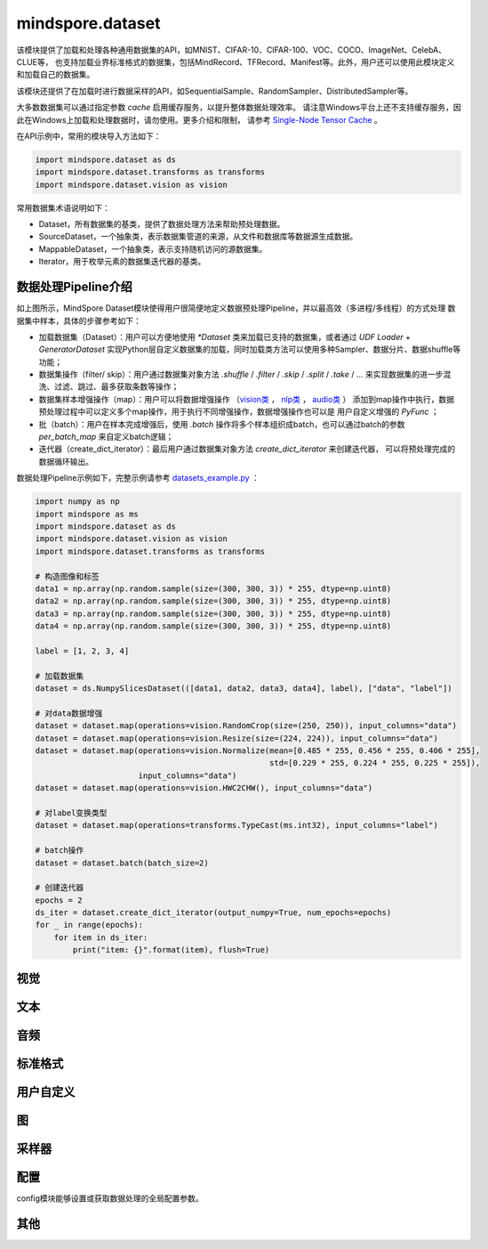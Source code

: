 mindspore.dataset
=================

该模块提供了加载和处理各种通用数据集的API，如MNIST、CIFAR-10、CIFAR-100、VOC、COCO、ImageNet、CelebA、CLUE等，
也支持加载业界标准格式的数据集，包括MindRecord、TFRecord、Manifest等。此外，用户还可以使用此模块定义和加载自己的数据集。

该模块还提供了在加载时进行数据采样的API，如SequentialSample、RandomSampler、DistributedSampler等。

大多数数据集可以通过指定参数 `cache` 启用缓存服务，以提升整体数据处理效率。
请注意Windows平台上还不支持缓存服务，因此在Windows上加载和处理数据时，请勿使用。更多介绍和限制，
请参考 `Single-Node Tensor Cache <https://www.mindspore.cn/tutorials/experts/zh-CN/master/dataset/cache.html>`_ 。

在API示例中，常用的模块导入方法如下：

.. code-block::

    import mindspore.dataset as ds
    import mindspore.dataset.transforms as transforms
    import mindspore.dataset.vision as vision

常用数据集术语说明如下：

- Dataset，所有数据集的基类，提供了数据处理方法来帮助预处理数据。
- SourceDataset，一个抽象类，表示数据集管道的来源，从文件和数据库等数据源生成数据。
- MappableDataset，一个抽象类，表示支持随机访问的源数据集。
- Iterator，用于枚举元素的数据集迭代器的基类。

数据处理Pipeline介绍
--------------------

.. image:: dataset_pipeline.png

如上图所示，MindSpore Dataset模块使得用户很简便地定义数据预处理Pipeline，并以最高效（多进程/多线程）的方式处理
数据集中样本，具体的步骤参考如下：

- 加载数据集（Dataset）：用户可以方便地使用 `*Dataset` 类来加载已支持的数据集，或者通过 `UDF Loader` +
  `GeneratorDataset` 实现Python层自定义数据集的加载，同时加载类方法可以使用多种Sampler、数据分片、数据shuffle等功能；
- 数据集操作（filter/ skip）：用户通过数据集对象方法 `.shuffle` / `.filter` / `.skip` / `.split` /
  `.take` / … 来实现数据集的进一步混洗、过滤、跳过、最多获取条数等操作；
- 数据集样本增强操作（map）：用户可以将数据增强操作
  （`vision类 <https://mindspore.cn/docs/zh-CN/master/api_python/mindspore.dataset.transforms.html#视觉>`_ ，
  `nlp类 <https://mindspore.cn/docs/zh-CN/master/api_python/mindspore.dataset.transforms.html#文本>`_ ，
  `audio类 <https://mindspore.cn/docs/zh-CN/master/api_python/mindspore.dataset.transforms.html#音频>`_ ）
  添加到map操作中执行，数据预处理过程中可以定义多个map操作，用于执行不同增强操作，数据增强操作也可以是
  用户自定义增强的 `PyFunc` ；
- 批（batch）：用户在样本完成增强后，使用 `.batch` 操作将多个样本组织成batch，也可以通过batch的参数 `per_batch_map`
  来自定义batch逻辑；
- 迭代器（create_dict_iterator）：最后用户通过数据集对象方法 `create_dict_iterator` 来创建迭代器，
  可以将预处理完成的数据循环输出。

数据处理Pipeline示例如下，完整示例请参考
`datasets_example.py <https://gitee.com/mindspore/mindspore/tree/master/docs/api/api_python/datasets_example.py>`_ ：

.. code-block:: python

    import numpy as np
    import mindspore as ms
    import mindspore.dataset as ds
    import mindspore.dataset.vision as vision
    import mindspore.dataset.transforms as transforms

    # 构造图像和标签
    data1 = np.array(np.random.sample(size=(300, 300, 3)) * 255, dtype=np.uint8)
    data2 = np.array(np.random.sample(size=(300, 300, 3)) * 255, dtype=np.uint8)
    data3 = np.array(np.random.sample(size=(300, 300, 3)) * 255, dtype=np.uint8)
    data4 = np.array(np.random.sample(size=(300, 300, 3)) * 255, dtype=np.uint8)

    label = [1, 2, 3, 4]

    # 加载数据集
    dataset = ds.NumpySlicesDataset(([data1, data2, data3, data4], label), ["data", "label"])

    # 对data数据增强
    dataset = dataset.map(operations=vision.RandomCrop(size=(250, 250)), input_columns="data")
    dataset = dataset.map(operations=vision.Resize(size=(224, 224)), input_columns="data")
    dataset = dataset.map(operations=vision.Normalize(mean=[0.485 * 255, 0.456 * 255, 0.406 * 255],
                                                      std=[0.229 * 255, 0.224 * 255, 0.225 * 255]),
                          input_columns="data")
    dataset = dataset.map(operations=vision.HWC2CHW(), input_columns="data")

    # 对label变换类型
    dataset = dataset.map(operations=transforms.TypeCast(ms.int32), input_columns="label")

    # batch操作
    dataset = dataset.batch(batch_size=2)

    # 创建迭代器
    epochs = 2
    ds_iter = dataset.create_dict_iterator(output_numpy=True, num_epochs=epochs)
    for _ in range(epochs):
        for item in ds_iter:
            print("item: {}".format(item), flush=True)

视觉
-----

.. mscnautosummary::
    :toctree: dataset
    :nosignatures:
    :template: classtemplate_inherited.rst

    mindspore.dataset.Caltech101Dataset
    mindspore.dataset.Caltech256Dataset
    mindspore.dataset.CelebADataset
    mindspore.dataset.Cifar10Dataset
    mindspore.dataset.Cifar100Dataset
    mindspore.dataset.CityscapesDataset
    mindspore.dataset.CocoDataset
    mindspore.dataset.DIV2KDataset
    mindspore.dataset.EMnistDataset
    mindspore.dataset.FakeImageDataset
    mindspore.dataset.FashionMnistDataset
    mindspore.dataset.FlickrDataset
    mindspore.dataset.Flowers102Dataset
    mindspore.dataset.Food101Dataset
    mindspore.dataset.ImageFolderDataset
    mindspore.dataset.KMnistDataset
    mindspore.dataset.ManifestDataset
    mindspore.dataset.MnistDataset
    mindspore.dataset.PhotoTourDataset
    mindspore.dataset.Places365Dataset
    mindspore.dataset.QMnistDataset
    mindspore.dataset.RenderedSST2Dataset
    mindspore.dataset.SBDataset
    mindspore.dataset.SBUDataset
    mindspore.dataset.SemeionDataset
    mindspore.dataset.STL10Dataset
    mindspore.dataset.SUN397Dataset
    mindspore.dataset.SVHNDataset
    mindspore.dataset.USPSDataset
    mindspore.dataset.VOCDataset
    mindspore.dataset.WIDERFaceDataset

文本
----

.. mscnautosummary::
    :toctree: dataset
    :nosignatures:
    :template: classtemplate_inherited.rst

    mindspore.dataset.AGNewsDataset
    mindspore.dataset.AmazonReviewDataset
    mindspore.dataset.CLUEDataset
    mindspore.dataset.CoNLL2000Dataset
    mindspore.dataset.DBpediaDataset
    mindspore.dataset.EnWik9Dataset
    mindspore.dataset.IMDBDataset
    mindspore.dataset.IWSLT2016Dataset
    mindspore.dataset.IWSLT2017Dataset
    mindspore.dataset.PennTreebankDataset
    mindspore.dataset.SogouNewsDataset
    mindspore.dataset.SST2Dataset
    mindspore.dataset.TextFileDataset
    mindspore.dataset.UDPOSDataset
    mindspore.dataset.WikiTextDataset
    mindspore.dataset.YahooAnswersDataset
    mindspore.dataset.YelpReviewDataset

音频
------

.. mscnautosummary::
    :toctree: dataset
    :nosignatures:
    :template: classtemplate_inherited.rst

    mindspore.dataset.LJSpeechDataset
    mindspore.dataset.SpeechCommandsDataset
    mindspore.dataset.TedliumDataset
    mindspore.dataset.YesNoDataset

标准格式
--------

.. mscnautosummary::
    :toctree: dataset
    :nosignatures:
    :template: classtemplate_inherited.rst

    mindspore.dataset.CSVDataset
    mindspore.dataset.MindDataset
    mindspore.dataset.OBSMindDataset
    mindspore.dataset.TFRecordDataset

用户自定义
----------

.. mscnautosummary::
    :toctree: dataset
    :nosignatures:
    :template: classtemplate_inherited.rst

    mindspore.dataset.GeneratorDataset
    mindspore.dataset.NumpySlicesDataset
    mindspore.dataset.PaddedDataset
    mindspore.dataset.RandomDataset

图
---

.. mscnautosummary::
    :toctree: dataset

    mindspore.dataset.ArgoverseDataset
    mindspore.dataset.Graph
    mindspore.dataset.GraphData
    mindspore.dataset.InMemoryGraphDataset

采样器
-------

.. mscnautosummary::
    :toctree: dataset

    mindspore.dataset.DistributedSampler
    mindspore.dataset.PKSampler
    mindspore.dataset.RandomSampler
    mindspore.dataset.SequentialSampler
    mindspore.dataset.SubsetRandomSampler
    mindspore.dataset.SubsetSampler
    mindspore.dataset.WeightedRandomSampler

配置
-------

config模块能够设置或获取数据处理的全局配置参数。

.. mscnautosummary::
    :toctree: dataset

    mindspore.dataset.config.set_sending_batches
    mindspore.dataset.config.load
    mindspore.dataset.config.set_seed
    mindspore.dataset.config.get_seed
    mindspore.dataset.config.set_prefetch_size
    mindspore.dataset.config.get_prefetch_size
    mindspore.dataset.config.set_num_parallel_workers
    mindspore.dataset.config.get_num_parallel_workers
    mindspore.dataset.config.set_numa_enable
    mindspore.dataset.config.get_numa_enable
    mindspore.dataset.config.set_monitor_sampling_interval
    mindspore.dataset.config.get_monitor_sampling_interval
    mindspore.dataset.config.set_callback_timeout
    mindspore.dataset.config.get_callback_timeout
    mindspore.dataset.config.set_auto_num_workers
    mindspore.dataset.config.get_auto_num_workers
    mindspore.dataset.config.set_enable_shared_mem
    mindspore.dataset.config.get_enable_shared_mem
    mindspore.dataset.config.set_enable_autotune
    mindspore.dataset.config.get_enable_autotune
    mindspore.dataset.config.set_autotune_interval
    mindspore.dataset.config.get_autotune_interval
    mindspore.dataset.config.set_auto_offload
    mindspore.dataset.config.get_auto_offload
    mindspore.dataset.config.set_enable_watchdog
    mindspore.dataset.config.get_enable_watchdog
    mindspore.dataset.config.set_fast_recovery
    mindspore.dataset.config.get_fast_recovery
    mindspore.dataset.config.set_multiprocessing_timeout_interval
    mindspore.dataset.config.get_multiprocessing_timeout_interval
    mindspore.dataset.config.set_error_samples_mode
    mindspore.dataset.config.get_error_samples_mode

其他
-----

.. mscnautosummary::
    :toctree: dataset
    :nosignatures:
    :template: classtemplate_inherited.rst

    mindspore.dataset.BatchInfo
    mindspore.dataset.DatasetCache
    mindspore.dataset.DSCallback
    mindspore.dataset.SamplingStrategy
    mindspore.dataset.Schema
    mindspore.dataset.Shuffle
    mindspore.dataset.WaitedDSCallback
    mindspore.dataset.OutputFormat
    mindspore.dataset.compare
    mindspore.dataset.deserialize
    mindspore.dataset.serialize
    mindspore.dataset.show
    mindspore.dataset.sync_wait_for_dataset
    mindspore.dataset.utils.imshow_det_bbox
